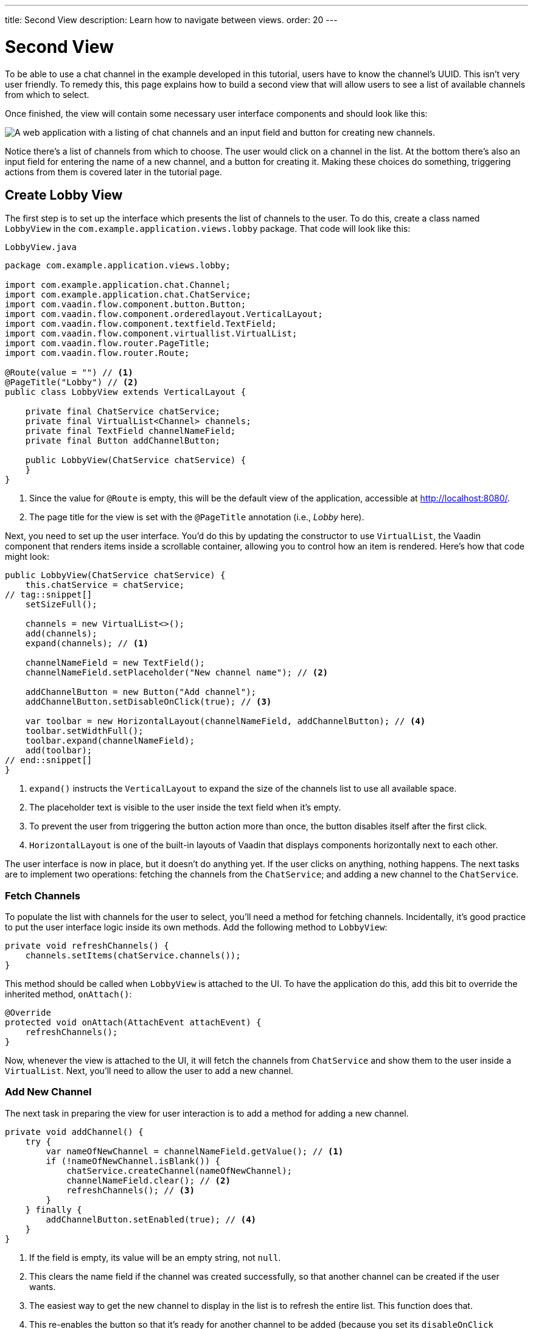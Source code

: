 ---
title: Second View
description: Learn how to navigate between views.
order: 20
---


= [since:com.vaadin:vaadin@V24.4]#Second View#

To be able to use a chat channel in the example developed in this tutorial, users have to know the channel's UUID. This isn't very user friendly. To remedy this, this page explains how to build a second view that will allow users to see a list of available channels from which to select. 

Once finished, the view will contain some necessary user interface components and should look like this:

image::images/lobby-view.png[A web application with a listing of chat channels and an input field and button for creating new channels.]

Notice there's a list of channels from which to choose. The user would click on a channel in the list. At the bottom there's also an input field for entering the name of a new channel, and a button for creating it. Making these choices do something, triggering actions from them is covered later in the tutorial page.


== Create Lobby View

The first step is to set up the interface which presents the list of channels to the user. To do this, create a class named [classname]`LobbyView` in the [packagename]`com.example.application.views.lobby` package. That code will look like this:

// RUSSELL: Can the previous sentence(s) mention importing dependencies or something, maybe descriptions of the two chunks of code?  These import lines are necessary for what's to come.

.`LobbyView.java`
[source,java]
----
package com.example.application.views.lobby;

import com.example.application.chat.Channel;
import com.example.application.chat.ChatService;
import com.vaadin.flow.component.button.Button;
import com.vaadin.flow.component.orderedlayout.VerticalLayout;
import com.vaadin.flow.component.textfield.TextField;
import com.vaadin.flow.component.virtuallist.VirtualList;
import com.vaadin.flow.router.PageTitle;
import com.vaadin.flow.router.Route;

@Route(value = "") // <1>
@PageTitle("Lobby") // <2>
public class LobbyView extends VerticalLayout {

    private final ChatService chatService;
    private final VirtualList<Channel> channels;
    private final TextField channelNameField;
    private final Button addChannelButton;

    public LobbyView(ChatService chatService) {
    }
}
----
<1> Since the value for [annotationname]`@Route` is empty, this will be the default view of the application, accessible at http://localhost:8080/.
<2> The page title for the view is set with the [annotationname]`@PageTitle` annotation (i.e., _Lobby_ here).

Next, you need to set up the user interface. You'd do this by updating the constructor to use [classname]`VirtualList`, the Vaadin component that renders items inside a scrollable container, allowing you to control how an item is rendered. Here's how that code might look:

// RUSSELL: This is pointing back to the constructor, can we be more specific as to where this is in the code we have already? Yes, see last line above.

[source,java]
----
public LobbyView(ChatService chatService) {
    this.chatService = chatService;
// tag::snippet[]
    setSizeFull();

    channels = new VirtualList<>();
    add(channels);
    expand(channels); // <1>

    channelNameField = new TextField();
    channelNameField.setPlaceholder("New channel name"); // <2>

    addChannelButton = new Button("Add channel");
    addChannelButton.setDisableOnClick(true); // <3>

    var toolbar = new HorizontalLayout(channelNameField, addChannelButton); // <4>
    toolbar.setWidthFull();
    toolbar.expand(channelNameField);
    add(toolbar);
// end::snippet[]
}
----
<1> [methodname]`expand()` instructs the [classname]`VerticalLayout` to expand the size of the channels list to use all available space.
<2> The placeholder text is visible to the user inside the text field when it's empty.
<3> To prevent the user from triggering the button action more than once, the button disables itself after the first click.
<4> [classname]`HorizontalLayout` is one of the built-in layouts of Vaadin that displays components horizontally next to each other.

The user interface is now in place, but it doesn't do anything yet. If the user clicks on anything, nothing happens. The next tasks are to implement two operations: fetching the channels from the [classname]`ChatService`; and adding a new channel to the [classname]`ChatService`.


=== Fetch Channels

To populate the list with channels for the user to select, you'll need a method for fetching channels. Incidentally, it's good practice to put the user interface logic inside its own methods. Add the following method to [classname]`LobbyView`:

[source,java]
----
private void refreshChannels() {
    channels.setItems(chatService.channels());
}
----

This method should be called when [classname]`LobbyView` is attached to the UI. To have the application do this, add this bit to override the inherited method, [methodname]`onAttach()`:

[source,java]
----
@Override
protected void onAttach(AttachEvent attachEvent) {
    refreshChannels();
}
----

Now, whenever the view is attached to the UI, it will fetch the channels from [classname]`ChatService` and show them to the user inside a [classname]`VirtualList`. Next, you'll need to allow the user to add a new channel.


=== Add New Channel

The next task in preparing the view for user interaction is to add a method for adding a new channel.  

// RUSSELL: A short sentence saying what the user is doing here would be helpful, in addition to the details that follow.

[source,java]
----
private void addChannel() {
    try {
        var nameOfNewChannel = channelNameField.getValue(); // <1>
        if (!nameOfNewChannel.isBlank()) {
            chatService.createChannel(nameOfNewChannel);
            channelNameField.clear(); // <2>
            refreshChannels(); // <3>
        }
    } finally {
        addChannelButton.setEnabled(true); // <4>
    }
}
----
<1> If the field is empty, its value will be an empty string, not `null`.
<2> This clears the name field if the channel was created successfully, so that another channel can be created if the user wants.
<3> The easiest way to get the new channel to display in the list is to refresh the entire list. This function does that.
<4> This re-enables the button so that it's ready for another channel to be added (because you set its [propertyname]`disableOnClick` property to `true` earlier).

Now that the method for adding a new channel is ready, you'll need to call it when the [fieldname]`addChannelButton` (i.e., the [guibutton]*Add New Channel* button) is clicked by the user. Locate the [classname]`LobbyView` constructor and the line where [fieldname]`addChannelButton` is created. Change the line like this:

[source,java]
----
addChannelButton = new Button("Add channel", event -> addChannel());
----

At this point the application will show a list of channels, but it won't look very nice. For every [classname]`Channel` in the list, you would see only its string representation: something like, `Channel[id=5dcca1da-5416-4d17-8825-727196105eb7, name=Artists' Alley, lastMessage=null]`. This is because you haven't defined yet a renderer for the [classname]`VirtualList`.

The simplest renderer is a link that when clicked takes the user to the corresponding [classname]`ChannelView`. To that end, create one by adding the following private method:

[source,java]
----
private Component createChannelComponent(Channel channel) {
    return new RouterLink(channel.name(), ChannelView.class, channel.id());
}
----
This will create a link with the channel's name. When clicked, it will naviagate to the channel view and pass the channel's ID as a URL parameter.

Finally, you enable the renderer by adding this line to the [classname]`LobbyView` constructor, just after [fieldname]`channels` has been created:

[source,java]
----
channels.setRenderer(new ComponentRenderer<>(this::createChannelComponent));
----


== Handle Invalid Channels

As mentioned earlier, this channel view will throw an exception if it receives an invalid channel ID. That's a good starting point. However, a better way is to redirect the user to the lobby view, allowing them to select a channel that exists.

Open [classname]`ChannelView` in your IDE and change the [methodname]`setParameter()` method as follows:

// RUSSELL: Previously, I asked the the user be told where code goes. This lead in sentence does that.  The tutorial needs more of that.

[source,java]
----
@Override
public void setParameter(BeforeEvent event, String channelId) {
// tag::snippet[]
    if (chatService.channel(channelId).isEmpty()) {
        event.forwardTo(LobbyView.class); // <1>
    } else {
        this.channelId = channelId;
    }
// end::snippet[]
}
----
<1> This forwards the user to the lobby view. It also changes the URL, accordingly.


== Try It!

You're now ready to try the lobby view. Start the application again and open your browser at http://localhost:8080/. You should see a list of channels. Click on one of them. You should be navigated to the corresponding channel view. You put that in place in the section of this tutorial on fetching channels.

Go back to the lobby view and this time enter text in the input box at the bottom, giving a new channel and click the button to add it. Then go back to the opening display and see if you see it in the list of channels.

Try one more time. Navigate to a non-existent channel by entering this URL in the browser address field (or just clicking the link): http://localhost:8080/channel/doesnotexist. You should be sent to the lobby view again. That's because of the [methodname]`event.forwardTo()` added in the last section above.

Instead of stopping the application, leave it running this time. The starter project that you downloaded has already configured <<{articles}/flow/configuration/live-reload/spring-boot#,live reload>> for you, using Spring Boot Developer Tools. This means that the server will automatically restart whenever classpath entries are updated. This means that it should be enough for you to recompile your project inside your IDE in order for the server to restart and you to see the changes in your browser.
